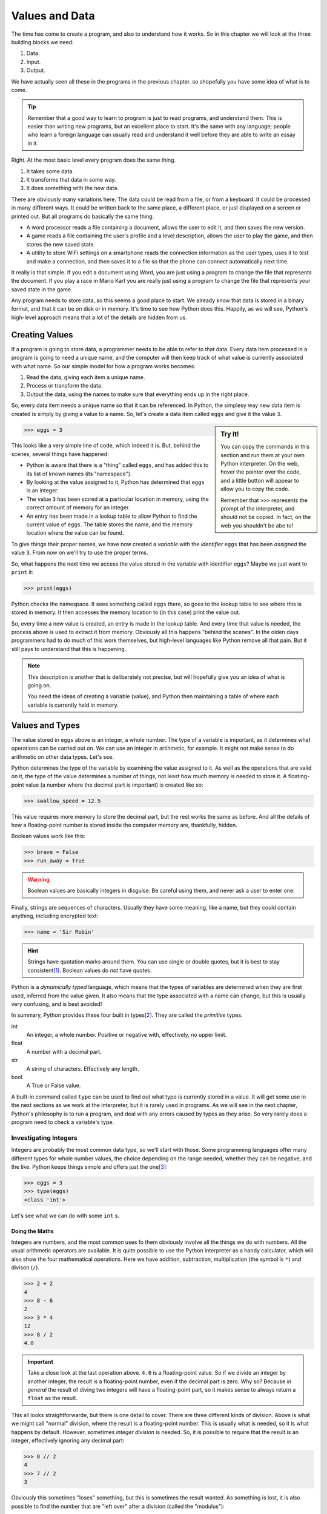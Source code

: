 ===============
Values and Data
===============

The time has come to create a program, and also to understand how it works. So in this chapter we will look at the three building blocks we need:

#. Data.
#. Input.
#. Output.

We have actually seen all these in the programs in the previous chapter. so shopefully you have some idea of what is to come.

.. tip::

    Remember that a good way to learn to program is just to read programs, and understand them. This is easier than writing new programs, but an excellent place to start. It's the same with any language; people who learn a foreign language can usually read and understand it well before they are able to write an essay in it.

Right. At the most basic level every program does the same thing.

#. It takes some data.
#. It transforms that data in some way.
#. It does something with the new data.

There are obviously many variations here. The data could be read from a file, or from a keyboard. It could be processed in many different ways. It could be written back to the same place, a different place, or just displayed on a screen or printed out. But all programs do basically the same thing.

* A word processor reads a file containing a document, allows the user to edit it, and then saves the new version.
* A game reads a file containing the user's profile and a level description, allows the user to play the game, and then stores the new saved state.
* A utility to store WiFi settings on a smartphone reads the connection information as the user types, uses it to test and make a connection, and then saves it to a file so that the phone can connect automatically next time.

It really is that simple. If you edit a document using Word, you are just using a program to change the file that represents the document. If you play a race in Mario Kart you are really just using a program to change the file that represents your saved state in the game.

Any program needs to store data, so this seems a good place to start. We already know that data is stored in a binary format, and that it can be on disk or in memory. It's time to see how Python does this. Happily, as we will see, Python's high-level approach means that a lot of the details are hidden from us.

Creating Values
===============

If a program is going to store data, a programmer needs to be able to refer to that data. Every data item processed in a program is going to need a unique name, and the computer will then keep track of what value is currently associated with what name. So our simple model for how a program works becomes:

#. Read the data, giving each item a unique name.
#. Process or transform the data.
#. Output the data, using the names to make sure that everything ends up in the right place.

So, every data item needs a unique name so that it can be referenced. In Python, the simplesy way new data item is created is simply by giving a value to a name. So, let's create a data item called ``eggs`` and give it the value ``3``.

.. sidebar:: Try It!

    You can copy the commands in this section and run them at your own Python interpreter. On the web, hover the pointer over the code, and a little button will appear to allow you to copy the code.

    Remember that ``>>>`` represents the prompt of the interpreter, and should not be copied. In fact, on the web you shouldn't be abe to!

.. code-block::

   >>> eggs = 3

This looks like a very simple line of code, which indeed it is. But, behind the scenes, several things have happened:

* Python is aware that there is a "thing" called ``eggs``, and has added this to its list of known names (its "namespace").
* By looking at the value assigned to it, Python has determined that ``eggs`` is an integer.
* The value ``3`` has been stored at a particular location in memory, using the correct amount of memory for an integer.
* An entry has been made in a lookup table to allow Python to find the current value of ``eggs``. The table stores the name, and the memory location where the value can be found.

To give things their proper names, we have now created a *variable* with the *identifier* ``eggs`` that has been *assigned* the value ``3``. From now on we'll try to use the proper terms.

So, what happens the next time we access the value stored in the variable with identifier ``eggs``? Maybe we just want to ``print`` it:

.. code-block::

    >>> print(eggs)

Python checks the namespace. It sees something called ``eggs`` there, so goes to the lookup table to see where this is stored in memory. It then accesses the memory location to (in this case) print the value out.

So, every time a new value is created, an entry is made in the lookup table. And every time that value is needed, the process above is used to extract it from memory. Obviously all this happens "behind the scenes". In the olden days programmers had to do much of this work themselves, but high-level languages like Python remove all that pain. But it still pays to understand that this is happening.

.. note::

    This description is another that is deliberately not precise, but will hopefully give you an idea of what is going on.

    You need the ideas of creating a variable (value), and Python then maintaining a table of where each variable is currently held in memory.

Values and Types
================

The value stored in ``eggs`` above is an integer, a whole number. The type of a variable is important, as it determines what operations can be carried out on. We can use an integer in artihmetic, for example. It might not make sense to do arithmetic on other data types. Let's see.

Python determines the type of the variable by examining the value assigned to it. As well as the operations that are valid on it, the type of the value determines a number of things, not least how much memory is needed to store it. A floating-point value (a number where the decimal part is important) is created like so:

.. code-block::

    >>> swallow_speed = 12.5

This value requires more memory to store the decimal part, but the rest works the same as before. And all the details of how a floating-point number is stored inside the computer memory are, thankfully, hidden.

Boolean values work like this:

.. code-block::

    >>> brave = False
    >>> run_away = True

.. warning::

    Boolean values are basically integers in disguise. Be careful using them, and never ask a user to enter one.

Finally, strings are sequences of characters. Usually they have some meaning, like a name, but they could contain anything, including encrypted text:

.. code-block::

    >>> name = 'Sir Robin'

.. hint::

    Strings have quotation marks around them. You can use single or double quotes, but it is best to stay consistent\ [#quotes]_. Boolean values do *not* have quotes.

Python is a *dynamically typed* language, which means that the types of variables are determined when they are first used, inferred from the value given. It also means that the type associated with a name can change, but this is usually very confusing, and is best avoided!

In summary, Python provides these four built in types\ [#none]_. They are called the *primitive* types.

int
    An integer, a whole number. Positive or negative with, effectively, no upper limit.
float
    A number with a decimal part.
str
    A string of characters. Effectively any length.
bool
    A True or False value.

A built-in command called ``type`` can be used to find out what type is currently stored in a value. It will get some use in the next sections as we work at the interpreter, but it is rarely used in programs. As we will see in the next chapter, Python's philosophy is to run a program, and deal with any errors caused by types as they arise. So very rarely does a program need to check a variable's type.

Investigating Integers
**********************

Integers are probably the most common data type, so we'll start with those. Some programming languages offer many different types for whole number values, the choice depending on the range needed, whether they can be negative, and the like. Python keeps things simple and offers just the one\ [#oneway]_:

.. code-block::

    >>> eggs = 3
    >>> type(eggs)
    <class 'int'>

Let's see what we can do with some ``int`` s.

Doing the Maths
---------------

Integers are numbers, and the most common uses fo them obviously involve all the things we do with numbers. All the usual arithmetic operators are available. It is quite possible to use the Python interpreter as a handy calculator, which will also show the four mathematical operations. Here we have addition, subtraction, multiplication (the symbol is ``*``) and divison (``/``).

.. code-block::

    >>> 2 + 2
    4
    >>> 8 - 6
    2
    >>> 3 * 4
    12
    >>> 8 / 2
    4.0

.. important::

    Take a close look at the last operation above. ``4.0`` is a floating-point value. So if we divide an integer by another integer, the result is a floating-point number, even if the decimal part is zero. Why so? Because *in general* the result of diving two integers will have a floating-point part, so it makes sense to always return a ``float`` as the result.

This all looks straightforwarde, but there is one detail to cover. There are three different kinds of division. Above is what we might call "normal" division, where the result is a floating-point number. This is usually what is needed, so it is what happens by default. However, sometimes *integer division* is needed. So, it is possible to require that the result is an integer, effectively ignoring any decimal part:

.. code-block::

    >>> 8 // 2
    4
    >>> 7 // 2
    3

Obviously this sometimes "loses" something, but this is sometimes the result wanted. As something is lost, it is also possible to find the number that are "left over" after a division (called the "modulus"):

.. code-block::

    >>> 8 // 2
    0
    >>> 7 // 2
    1

.. hint::

    A very common use case for the modulus operator (``%``) is to deermine whether an integer value is odd or even. An even value "modulus 2" is 0, an odd value is 1.

.. admonition:: Use Case

    Suppose we were dividing eggs into boxes of six. We need to divide the total number of eggs we have by six, but a floating-pont answer would not be useful. We can't put 6.33 eggs in a box! So here we would require integer division to tell us how many boxes will be full, and we could use the modulus operator to find out how many eggs would be left over.

Finally, there is also an operator to raise a number to a power.

.. code-block::

    >>> 2 ** 4
    16

There are many other mathematical operators, useful in scientific applications. But these are not included in strandard Python. It is easy to make them available, though, as we will see later.

Precedence
----------

These operators can be chained together to make more complex *expressions*. For example:

.. code-block::

    >>> 2 + 2 - 3
    1

In expressions like this the question arises of what order the operators are applied. In the above example it makes no difference to the result, but in an expression like:

.. code-block::

    >>> 2 + 2 * 3
    8

the order matters. You can probbly work out that in this expression the multiplication has been applied before the addition. How so?

The rule is that if there is more than one operator in an expression the usual mathematical rules of precedence reply. You might remember them from maths courses, where they are usually remembered as as *BEDMAS* or *BODMAS*.

    | *B* rackets.
    | *E* xponents (powers).
    | *D* ivision.
    | *M* ultiplication.
    | *A* ddition.
    | *S* ubtraction.

This explains why the multiplicattion happened first above; it has a higher precedence. This can sometimes give unexpected results to the unwary when the operators in an expression are not applied left-to-right, as in:

.. code-block::

    >>> 2 + 8 / 2
    6.0

Here division happens first, and this also means that the result is a ``float``. The trick is to use brackets to change the order. So if left-to-right was needed hwre we could write:

.. code-block::

    >>> (2 + 8) / 2
    5.0

In general, even when the *BEDMAS* order gives the result required it is a good idea to add brackets to clearly show the intended order. So our first example here is best written like this, even though the brackets actually have no effect.

.. code-block::

    >>> 2 + (8 / 2)
    6.0

This is a small detail, and Python probably does what you would expect, but it's always worth checking if the result of an expression isn't quite what you expect.

More Operators
--------------

As well as the arithmetic operators, there are a few that get commonly used. They are shorthands for common needs. For example, suppose we want to add one to the value of variable. We could program like so:

.. code-block::

    >>> eggs = 3
    >>> print(eggs)
    3
    >>> eggs = eggs + 1
    >>> print(eggs)
    4

This might seem odd at first, but the thing to remember is that the right-hand side is evaluated first, and the result is assigned to the variable on the left.

.. tip::

    A common source of confusion is the use of ``=`` in expressions like this, which is different to the way that it is usually used in maths. This operation is called *assignment*, and some languages use a different symbol for it. But Python sticks with one ``=`` for assignment.

    Assignment is different to *equality*. See later for that.

This operation (called *incrementing*) is so common that there is a shorthand:

.. code-block::

    >>> eggs = 3
    >>> print(eggs)
    3
    >>> eggs += 1
    >>> print(eggs)
    4

This increments the valure by 1, but any value can go there. So we could *decrement* a value by, say, 2:

.. code-block::

    >>> eggs = 3
    >>> print(eggs)
    3
    >>> eggs -= 2
    >>> print(eggs)
    1

Multiplying and dividing also work like this, but are probably less common. Here are two examples. See again that the division produces a ``float``.

.. code-block::

    >>> eggs = 3
    >>> eggs *= 2
    >>> print(eggs)
    6
    >>> eggs /= 3
    >>> print(eggs)
    2.0

Focus on Floats
***************

In some applications, integers are sufficient for numeric data, but in general we are interested in numbers that have a floating-point (decimal) part. This is especially true in scientific applications, but also true in simpler problems that involve working out, for example, averages.

Floating-point decimal numbers are tricky to represent accurately in binary in much the same way as some fractions (like one third) are impossible to represent as decimal numbers. As before, some programming languages offer many different data types for floating-point numbers, depending on the accuracy needed, but Python offers just the one:

.. code-block::

    >>> speed = 3.0
    >>> type(speed)
    <class 'float'>

.. important::

    See here that ``3.0`` is a floating-point value, even though the number after the decimal point is zero. ``3`` is an integer value representing the same amount, but they are different data types.

    .. code-block::

        >>> european_speed = 3.0
        >>> type(speed)
        <class 'float'>
        >>> african_speed = 3
        >>> type(speed)
        <class 'int'>

    A slightly interesting question is whether these two values are equal. What do you think? We'll check later.

Since they are also numeric values, floating-point numbers behave in a very similar way to integers. Behind the scenes things are more complicated, as floating-point values are more complex to store accurately in binary, but happily that is mostly hidden. So all the usual mathematical operators work as before:

.. code-block::

    >>> 2.5 + 3.2
    5.7
    >>> 2.5 - 1.45
    1.05
    >>> 2.5 * 3.5
    8.75
    >>> 3.5 ** 2
    12.25
    >>> 5.6 / 3.2
    1.7499999999999998

.. tip::

    Check that last result above. This is what you see when the result of an expression can't be represented exactly. The answer is, obviously, 1.75, but that value can't be represented precisely in binary. (If you try the same expression on your calculator, you will probably get 1.75 because the calculator will do some rounding). This can make working with floating-point values tricky!

Floating-point values can also be combined with integers, where this makes sense to do so. They are both numbers, after all. Arithmetic operations work as you'd expect. The type of the result is determined by the types of the values. So an integer added to an integer is another integer, while an integer added to a float is a float:

.. code-block::

    >>> 3 + 3
    6
    >>> 3 + 3.5
    6.5

This is what you'd expect as any other result would lose the decimal part.

The usual rules of the order of operators also apply here.

Conversions
-----------

Since ``int`` and ``float`` values are both numeric it is useful to be able to convert between them. Converting a floating-point value to an integer will lose something, of course, but sometimes that doesn't matter. An integer is easily converted to a floating-point, with all that really changes being the internal representation.

Conversions can be done just using the name of the required types. Like this:

.. code-block::

    >>> speed = 3
    >>> speed_float = float(speed)
    >>> print(speed_float)
    3.0
    >>> type(speed_float)
    <class 'float'>
    >>> speed_float = 3.5
    >>> speed = int(speed_float)
    >>> print(speed)
    3

This code creates and integer, and then converts it to a ``float`` (see the ``.0``). This floating-point value is than changed, and the value is then converted back to an ``int``. This loses the decimal part, effectively rounding down.

.. tip::

    A quick hack to convert an integer to a float goes like this. You might see it in some example code and wonder what's going on.

    .. code-block::

        >>> speed = 3
        >>> new_speed = speed * 1.0
        type(new_speed)
        <class 'float'>

    Multiplying by ``1.0`` (a ``float``) gives a ``float`` as the result.

String Theory
*************

A string is a sequence of characters. Usually it represents something interesting like a name or an identity number, or some other data that has been input by the user or read from a file. Python has many useful features that allow strings to be manipulated, and this is often quoted as a strength of the language. Python is very well suited for any application that involves much processing of strings.

.. sidebar:: Languages

    There are many programming languages, and many programmers would say they have a favourite. The thing is that languages have strengths and weaknesses, and some are more suited to different tasks than others. The trick is often to pick the most suitable language for a given task.

Strings are denoted by quotation marks. Single ``'`` or double quotes ``"`` are fine, and are equivalent (but pairs must match). The only time the choice becomes important is if the string itself includes a quotation mark. So these are all fine:

.. code-block::

    >>> 'Sir Robin'
    'Sir Robin'
    >>> "King Arthur"
    'King Arthur'
    >>> "Galahad's Sword"
    "Galahad's Sword"

.. tip::

    If you type a value at the Python interpreter it will just print (echo) the value back, like this.

The simplest way (and probably most common) way to process a string is to extract certain characters. Characters in the string are given index numbers, from left to right. So the first character is at index ``0``, the second at index ``1``, and the last has an index of the length of the string less one [#zero]_.

This last is a bit complicated, and it is surprisingly common to want to find the final character of a string, so the last character also has index ``-1``. Indexes work from either end of the string, like so:

.. code-block::

    >>> 'Sir Robin'[0]
    'S'
    >>> 'Sir Robin'[2]
    'r'
    >>> 'Sir Robin'[-1]
    'n'
    >>> 'Sir Robin'[-3]
    'b'

It is also possible to extract ranges of characters from a string, by providing two indexes, a start and an end. If one is missed off, it defaults to the end of the string.

.. code-block::

    >>> 'Sir Robin'[0:3]
    'Sir'
    >>> 'Sir Robin'[4:]
    'Robin'
    >>> 'Sir Robin'[:-1]
    'Sir Robi'

This "slicing" seems a simple idea, but is incredibly powerful and useful in many applications.  There are many, many, more built-in operations for string wrangling, which we will meet later on.

Arithmetic can also work for string, where it makes sense. It makes sense to add two strings:

.. code-block::

    >>> 'Eggs ' + 'Spam'
    'Eggs Spam'

but it makes no sense to subtract one string from another. Similarly, it makes no sense to multiply or divide strings, but it *does* make sense to multiply a string by an integer. See what it does:

.. code-block::

    >>> 'Spam! ' * 4
    'Spam! Spam! Spam! Spam! '

We will return to strings later. But, just one last time, handling strings like this is one of the main strengths of Python. So it will ge tthe attention it deserves later on.

Boolean News
************

.. index::
    Booleans; basics

A Boolean value is one that is either ``True`` or ``False``. These values have been :ref:`discussed before <020_important_ideas/index:true and false>` because they are so fundamental. A value of this type is created in the usual way:

.. code-block::

    >>> brave_sir_robin = False
    >>> type(brave_sir_robin)
    <class 'bool'>

Arithmetic operations make no sense with Boolean values but logic operations clearly do. Check :ref:`back here <truth-tables>` for a reminder of these.

First ``not`` takes one Boolean and "flips" it, so True becomes ``False``, and ``False`` becomes ``True``.

.. code-block::

    >>> brave_sir_robin = False
    >>> run_away = not brave_sir_robin
    >>> run_away
    True

This will seem rather abstract at the moment, but we will use this a lot later on! The other two operators, ``and`` and ``or`` combine two values as expected.

.. code-block::

    >>> eggs = True
    >>> spam = False
    >>> eggs and spam
    False
    >>> eggs or spam
    True
    >>> spam = True
    >>> eggs and spam
    True

The use of Booleans is maybe not obvious at the moment, but they will be crucial later when we need to control the order in which statements are executed.

Values and Variables
====================

To call it what it should be called, a value in a program is a *variable*. A variable has a type, and a value. Usually the value changes as the program runs. In Python a variable is created just by giving it a value:

.. code-block::

    >>> foo = 3

This creates a variable named ``foo`` with the value ``3`` . As we have seen before ``foo`` is given a type of ``int``, which is inferred from the initial value.

.. tip::

    Remember that ``3`` is an integer but, ``3.0`` is a floating-point. And if it comes to that ``'3'`` is the string that represents the digit three.

It is important to pick a name for the variable (correctly, this is called its *identifier*) that describes its purpose. The example above is meaningless, so it is much better to pick an identifier that explains what the value is:

.. code-block::

    >>> number_of_knights = 3

So now we can see that this value is presumably going to be used to store the number of knights that have done something, or otherwise become interesting in some way.

Meaningful identifiers are good. But there is a balance to hit between names that are too long and names that are too short and cryptic. These are both bad choices, for reasons that should be obvious:

.. code-block::

    >>> nok = 3
    >>> the_number_of_knights_seeking_the_holy_grail = 3

A further downside to long identifiers is that errors in spelling them can lead to errors in programs that are very, very hard to find\ [#spelling]_.

.. index:: Conventions; variable identifiers

By convention, variable identifiers in Python are written in ``lower_snake_case``. With words separated by underscores, and everything in lower case. Programs in this book will stick with this convention, as should you.

.. important::

    Conventions like this are important. They may seem pointless now, but if your programs don't follow them you will confuse experienced programmers if you ask for help. In a work setting, if you didn't follow them you would just be told to go away and rewrite the code "properly"!

    The thing to remember is that most programs are developed and maintained by teams. It makes a lot of sense if all the members of the team use conventions like this to ensure that their code is consistent and understandable.

.. index:: Conventions; constant identifiers

Another example of a convention is when a program needs to handle a *constant* value. This is a variable that will be used in the program, but the value will always be the same. A variable that will not vary, if you like. By convention, the identifiers of these values are witten in ``UPPER_SNAKE_CASE``. This is irrelevant to Python, but very useful to someone reading a program. So when a programmer sees:

.. code-block::

    >>> KNIGHTS_IN_HORSE = 4

It is clear that this is a value that is used in the program, but which will never change.

.. important::

    This might seem a bit odd, but the idea is to define the constant value in one place, and then potentially use it in many places. If it needs to be changed, it changes in just the definition, so is just changed the once.

Using constants like this also improves the readability of programs. It is oftem said that programs are read much more often than they are written!

Input and Output
================

Armed with variables, there are two more things needed before we can write a useful program. First, we need to be able to take some values as *input*, and then we need to *output* the results. The simplest cases here are to take input that the user types on the keyboard, and to display the results on the screen. More realistic programs read or write files, or use graphical interfaces, but the simple "screen and keyboard" approach will do for now.

For the moment we will also assume that the user behaves as expected, and enters values that make sense in the current program. Obviously in real life users do not behave that way, but assuming they do will simplify the problem for now!

Getting Input
*************

.. index::
    input statement
    Statements; input

To get some input from a user we need to display a helpful prompt, and then wait while they type. Usually, their input will be ended when they hit "Enter" or "Return". Once we have the input we need to store it away in a suitable variable. There is a lot going on here, but Python provides a single command to do the job.

The ``input`` command displays a prompt, and waits for the user to type. Once the user hits Enter, the value entered is *returned* and can be stored in a variable. The value is always returned as a string, so sometimes there is a need to convert it to a required type. It is very unlikely that the user would be asked to enter a Boolean value, so the conversion is almost always to an integer or floating-point value.

We briefly met the way to convert values between types earlier in this chapter. In these examples, remember that entering the identifier of a variable at the Python prompt just displays the current value of that variable:

.. index::
    Input; reading a string
    Input; reading an integer
    Input; reading a float
    input statement

.. code-block::

    >>> name = input('What is your name? ')
    What is your name? Sir Robin
    >>> name
    'Sir Robin'

    >>> number_of_knights = int(input('How many knights follow the quest? '))
    How many knights follow the quest? 5
    >>> number_of_knights
    5

    >>> speed = float(input('Enter the average speed of an African Swallow: '))
    Enter the average speed of an African Swallow: 37.5
    >>> speed
    37.5

Take a close look at the brackets in the second and third examples. There are two *functions* used - ``int`` and ``float`` - to convert the values. The brackets need to match up, as shown. Your IDE should show an error if the brackets match incorrectly.

This will be enough, for now, to allow us to write programs that take input. In later episodes we will need to validate the input for its type, and possibly its value, but this will do for now. Specifically, in the next chapter we will see how to cope if the user enters values of the wrong type, or at least data that cannot be converted to the correct type.

Displaying Results
******************

.. index::
    Statements; print
    print statement

The command to display a value on the screen is ``print``. We saw it earlier, but passed over it. It takes either a literal value, like this:

.. code-block::

    >>> print('Hello, World')
    Hello, World

Or it can take a variable identifier (notice there are no quote marks in the ``print`` here):

    >>> message = 'Spam and Eggs'
    >>> print(message)
    Spam and Eggs

The ``print`` command can also print a collection of values. The easiest way to do this is to make sure they are provided separated by commas, and by default they are printed with spaces between.

    >>> swallow_count = 3
    >>> print('There are', swallow_count, 'swallows.')
    There are 3 swallows.

There are other options, but as with ``input``, this will do for now. Keep it simple!

.. tip::

    Those spaces can be annoying, and are not always wanted. The quick fix at this point is to add an optional "separator" to the ``print`` command, like this:

    .. code-block::

        >>> print('Spam', 'Eggs', 'Spam')
        Spam Eggs Spam
        >>> print('Spam', 'Eggs', 'Spam', sep='')
        SpamEggsSpam

Takeaways
=========

There is a lot in this (rather long) chapter. But programming really is all about reading some values, storing them, processing them, and then making the results available. By now you should:

#. Understand that values have different *types*. And know which basic (*primitive*) types Python provides.
#. Be able to create values at the Python Interpreter, and carry out operation on them.
#. Know how to prompt a user to enter some values, and how to convert that to a required type.
#. Know how to display results on the screen.

We can actually write some reasonably useful programs now. The main gap is how to do different things depending on what the user enters. We'll look at that in a while, but first we'll think about what to do if the user doesn't behave as expected. Users are like that ...

.. [#quotes] The style in this book is to use single quotes unless double-quotes are essential, for example if the string itself contains single quotes. You could copy that, or go your own way. Just be consistent.
.. [#none] This is not true. Sorry. There is another type, ``NoneType``. This means that a variable exists, but has no value, and therefore no type. We'll need it later, so just hold the thought for now.
.. [#oneway] As we know, Python is intended to have one, and just one, way to do anything. So why have a whole bunch of different types for whole numbers, when one will do? Looking at you, Java.
.. [#zero] Computer Scientists start counting at zero.
.. [#spelling] Although obviously your IDE should quickly flag up such spelling issues.
